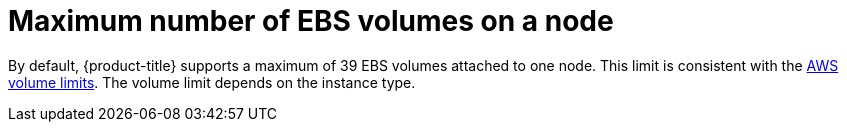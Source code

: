 // Module included in the following assemblies:
//
// * storage/persistent_storage-aws.adoc

[id="maximum-number-of-ebs-volumes-on-a-node_{context}"]
= Maximum number of EBS volumes on a node

By default, {product-title} supports a maximum of 39 EBS volumes attached to one
node. This limit is consistent with the
link:https://docs.aws.amazon.com/AWSEC2/latest/UserGuide/volume_limits.html#linux-specific-volume-limits[AWS
volume limits]. The volume limit depends on the instance type.
